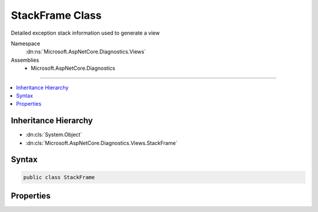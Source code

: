 

StackFrame Class
================






Detailed exception stack information used to generate a view


Namespace
    :dn:ns:`Microsoft.AspNetCore.Diagnostics.Views`
Assemblies
    * Microsoft.AspNetCore.Diagnostics

----

.. contents::
   :local:



Inheritance Hierarchy
---------------------


* :dn:cls:`System.Object`
* :dn:cls:`Microsoft.AspNetCore.Diagnostics.Views.StackFrame`








Syntax
------

.. code-block:: csharp

    public class StackFrame








.. dn:class:: Microsoft.AspNetCore.Diagnostics.Views.StackFrame
    :hidden:

.. dn:class:: Microsoft.AspNetCore.Diagnostics.Views.StackFrame

Properties
----------

.. dn:class:: Microsoft.AspNetCore.Diagnostics.Views.StackFrame
    :noindex:
    :hidden:

    
    .. dn:property:: Microsoft.AspNetCore.Diagnostics.Views.StackFrame.ContextCode
    
        
    
        
        Line(s) of code responsible for the error.
    
        
        :rtype: System.Collections.Generic.IEnumerable<System.Collections.Generic.IEnumerable`1>{System.String<System.String>}
    
        
        .. code-block:: csharp
    
            public IEnumerable<string> ContextCode { get; set; }
    
    .. dn:property:: Microsoft.AspNetCore.Diagnostics.Views.StackFrame.ErrorDetails
    
        
    
        
        Specific error details for this stack frame.
    
        
        :rtype: System.String
    
        
        .. code-block:: csharp
    
            public string ErrorDetails { get; set; }
    
    .. dn:property:: Microsoft.AspNetCore.Diagnostics.Views.StackFrame.File
    
        
    
        
        File containing the instruction
    
        
        :rtype: System.String
    
        
        .. code-block:: csharp
    
            public string File { get; set; }
    
    .. dn:property:: Microsoft.AspNetCore.Diagnostics.Views.StackFrame.Function
    
        
    
        
        Function containing instruction
    
        
        :rtype: System.String
    
        
        .. code-block:: csharp
    
            public string Function { get; set; }
    
    .. dn:property:: Microsoft.AspNetCore.Diagnostics.Views.StackFrame.Line
    
        
    
        
        The line number of the instruction
    
        
        :rtype: System.Int32
    
        
        .. code-block:: csharp
    
            public int Line { get; set; }
    
    .. dn:property:: Microsoft.AspNetCore.Diagnostics.Views.StackFrame.PostContextCode
    
        
    
        
        Lines of code after the actual error line(s).
    
        
        :rtype: System.Collections.Generic.IEnumerable<System.Collections.Generic.IEnumerable`1>{System.String<System.String>}
    
        
        .. code-block:: csharp
    
            public IEnumerable<string> PostContextCode { get; set; }
    
    .. dn:property:: Microsoft.AspNetCore.Diagnostics.Views.StackFrame.PreContextCode
    
        
    
        
        Lines of code before the actual error line(s).
    
        
        :rtype: System.Collections.Generic.IEnumerable<System.Collections.Generic.IEnumerable`1>{System.String<System.String>}
    
        
        .. code-block:: csharp
    
            public IEnumerable<string> PreContextCode { get; set; }
    
    .. dn:property:: Microsoft.AspNetCore.Diagnostics.Views.StackFrame.PreContextLine
    
        
    
        
        The line preceeding the frame line
    
        
        :rtype: System.Int32
    
        
        .. code-block:: csharp
    
            public int PreContextLine { get; set; }
    

